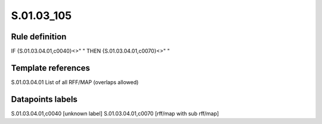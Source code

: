 ===========
S.01.03_105
===========

Rule definition
---------------

IF {S.01.03.04.01,c0040}<>" " THEN {S.01.03.04.01,c0070}<>" "


Template references
-------------------

S.01.03.04.01 List of all RFF/MAP (overlaps allowed)


Datapoints labels
-----------------

S.01.03.04.01,c0040 [unknown label]
S.01.03.04.01,c0070 [rff/map with sub rff/map]



